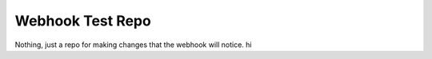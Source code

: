 #################
Webhook Test Repo
#################

Nothing, just a repo for making changes that the webhook will notice.
hi
